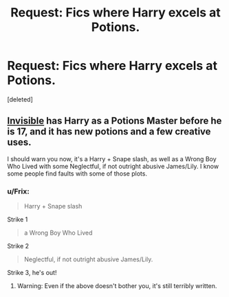 #+TITLE: Request: Fics where Harry excels at Potions.

* Request: Fics where Harry excels at Potions.
:PROPERTIES:
:Score: 7
:DateUnix: 1402285873.0
:DateShort: 2014-Jun-09
:FlairText: Request
:END:
[deleted]


** [[https://www.fanfiction.net/s/3780602/11/Invisible][Invisible]] has Harry as a Potions Master before he is 17, and it has new potions and a few creative uses.

I should warn you now, it's a Harry + Snape slash, as well as a Wrong Boy Who Lived with some Neglectful, if not outright abusive James/Lily. I know some people find faults with some of those plots.
:PROPERTIES:
:Author: ThisIsForYouSir
:Score: 1
:DateUnix: 1402289234.0
:DateShort: 2014-Jun-09
:END:

*** u/Frix:
#+begin_quote
  Harry + Snape slash
#+end_quote

Strike 1

#+begin_quote
  a Wrong Boy Who Lived
#+end_quote

Strike 2

#+begin_quote
  Neglectful, if not outright abusive James/Lily.
#+end_quote

Strike 3, he's out!
:PROPERTIES:
:Author: Frix
:Score: 3
:DateUnix: 1402617581.0
:DateShort: 2014-Jun-13
:END:

**** Warning: Even if the above doesn't bother you, it's still terribly written.
:PROPERTIES:
:Author: yukkykitty
:Score: 2
:DateUnix: 1403274047.0
:DateShort: 2014-Jun-20
:END:
